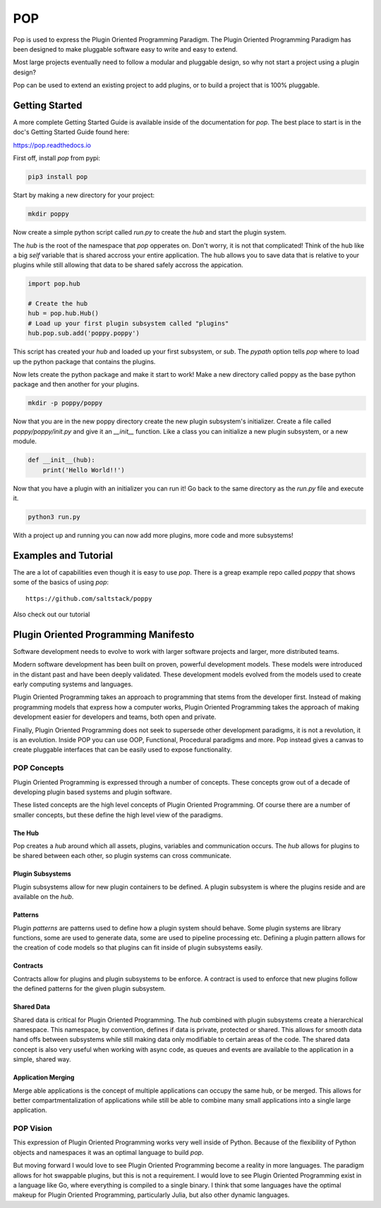 ====
POP
====

Pop is used to express the Plugin Oriented Programming Paradigm. The Plugin
Oriented Programming Paradigm has been designed to make pluggable software
easy to write and easy to extend.

Most large projects eventually need to follow a modular and pluggable design,
so why not start a project using a plugin design?

Pop can be used to extend an existing project to add plugins, or to build
a project that is 100% pluggable.

Getting Started
===============

A more complete Getting Started Guide is available inside of the documentation
for `pop`. The best place to start is in the doc's Getting Started Guide found
here:

https://pop.readthedocs.io

First off, install `pop` from pypi:

.. code-block:: bash

    pip3 install pop

Start by making a new directory for your project:

.. code-block:: bash

    mkdir poppy

Now create a simple python script called *run.py* to create the `hub` and start the
plugin system.

The `hub` is the root of the namespace that `pop` opperates on. Don't worry, it is not
that complicated! Think of the hub like a big `self` variable that is shared accross
your entire application. The hub allows you to save data that is relative to your plugins
while still allowing that data to be shared safely accross the appication.

.. code-block:: python

    import pop.hub

    # Create the hub
    hub = pop.hub.Hub()
    # Load up your first plugin subsystem called "plugins"
    hub.pop.sub.add('poppy.poppy')

This script has created your `hub` and loaded up your first subsystem, or `sub`. The
`pypath` option tells `pop` where to load up the python package that contains the plugins.

Now lets create the python package and make it start to work! Make a new directory
called poppy as the base python package and then another for your plugins.

.. code-block:: bash

    mkdir -p poppy/poppy

Now that you are in the new poppy directory create the new plugin subsystem's initializer.
Create a file called *poppy/poppy/init.py* and give it an `__init__` function. Like a
class you can initialize a new plugin subsystem, or a new module.

.. code-block:: python

    def __init__(hub):
        print('Hello World!!')

Now that you have a plugin with an initializer you can run it! Go back to the same directory
as the *run.py* file and execute it.

.. code-block:: bash

    python3 run.py

With a project up and running you can now add more plugins, more code and more subsystems!

Examples and Tutorial
=====================

The are a lot of capabilities even though it is easy to use `pop`. There is a
greap example repo called `poppy` that shows some of the basics of using `pop`::

    https://github.com/saltstack/poppy

Also check out our tutorial

Plugin Oriented Programming Manifesto
=====================================

Software development needs to evolve to work with larger software projects
and larger, more distributed teams.

Modern software development has been built on proven, powerful development
models. These models were introduced in the distant past and have been
deeply validated. These development models evolved from the models used
to create early computing systems and languages.

Plugin Oriented Programming takes an approach to programming that stems from
the developer first. Instead of making programming models that express how a computer
works, Plugin Oriented Programming takes the approach of making development
easier for developers and teams, both open and private.

Finally, Plugin Oriented Programming does not seek to supersede other
development paradigms, it is not a revolution, it is an evolution. Inside
POP you can use OOP, Functional, Procedural paradigms and more. Pop instead
gives a canvas to create pluggable interfaces that can be easily used to
expose functionality.

POP Concepts
------------

Plugin Oriented Programming is expressed through a number of concepts. These
concepts grow out of a decade of developing plugin based systems and plugin software.

These listed concepts are the high level concepts of Plugin Oriented Programming. Of
course there are a number of smaller concepts, but these define the high level view
of the paradigms.

The Hub
~~~~~~~

Pop creates a `hub` around which all assets, plugins, variables and communication occurs.
The `hub` allows for plugins to be shared between each other, so plugin systems can cross
communicate.

Plugin Subsystems
~~~~~~~~~~~~~~~~~

Plugin subsystems allow for new plugin containers to be defined. A plugin subsystem
is where the plugins reside and are available on the `hub`.

Patterns
~~~~~~~~

Plugin `patterns` are patterns used to define how a plugin system should behave.
Some plugin systems are library functions, some are used to generate data, some are used
to pipeline processing etc. Defining a plugin pattern allows for the creation of
code models so that plugins can fit inside of plugin subsystems easily.

Contracts
~~~~~~~~~

Contracts allow for plugins and plugin subsystems to be enforce. A contract is
used to enforce that new plugins follow the defined patterns for the given
plugin subsystem.

Shared Data
~~~~~~~~~~~

Shared data is critical for Plugin Oriented Programming. The `hub` combined
with plugin subsystems create a hierarchical namespace. This namespace, by
convention, defines if data is private, protected or shared. This allows for
smooth data hand offs between subsystems while still making data only
modifiable to certain areas of the code. The shared data concept is also
very useful when working with async code, as queues and events are available
to the application in a simple, shared way.

Application Merging
~~~~~~~~~~~~~~~~~~~

Merge able applications is the concept of multiple applications can occupy
the same hub, or be merged. This allows for better compartmentalization of
applications while still be able to combine many small applications into
a single large application.

POP Vision
----------

This expression of Plugin Oriented Programming works very well inside of
Python. Because of the flexibility of Python objects and namespaces it was
an optimal language to build `pop`.

But moving forward I would love to see Plugin Oriented Programming become
a reality in more languages. The paradigm allows for hot swappable plugins,
but this is not a requirement. I would love to see Plugin Oriented Programming
exist in a language like Go, where everything is compiled to a single binary.
I think that some languages have the optimal makeup for Plugin Oriented Programming,
particularly Julia, but also other dynamic languages.
